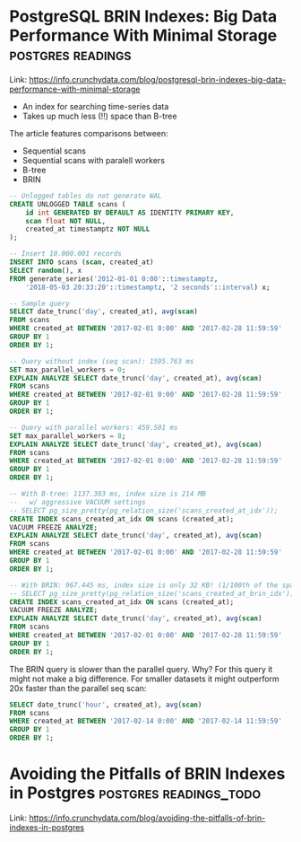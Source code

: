 * PostgreSQL BRIN Indexes: Big Data Performance With Minimal Storage :postgres:readings:

Link: https://info.crunchydata.com/blog/postgresql-brin-indexes-big-data-performance-with-minimal-storage

- An index for searching time-series data
- Takes up much less (!!) space than B-tree

The article features comparisons between:

- Sequential scans
- Sequential scans with paralell workers
- B-tree
- BRIN

#+BEGIN_SRC sql
-- Unlogged tables do not generate WAL
CREATE UNLOGGED TABLE scans (
    id int GENERATED BY DEFAULT AS IDENTITY PRIMARY KEY,
    scan float NOT NULL,
    created_at timestamptz NOT NULL
);

-- Insert 10.000.001 records
INSERT INTO scans (scan, created_at)
SELECT random(), x
FROM generate_series('2012-01-01 0:00'::timestamptz,
    '2018-05-03 20:33:20'::timestamptz, '2 seconds'::interval) x;

-- Sample query
SELECT date_trunc('day', created_at), avg(scan)
FROM scans
WHERE created_at BETWEEN '2017-02-01 0:00' AND '2017-02-28 11:59:59'
GROUP BY 1
ORDER BY 1;

-- Query without index (seq scan): 1595.763 ms
SET max_parallel_workers = 0;
EXPLAIN ANALYZE SELECT date_trunc('day', created_at), avg(scan)
FROM scans
WHERE created_at BETWEEN '2017-02-01 0:00' AND '2017-02-28 11:59:59'
GROUP BY 1
ORDER BY 1;

-- Query with parallel workers: 459.501 ms
SET max_parallel_workers = 8;
EXPLAIN ANALYZE SELECT date_trunc('day', created_at), avg(scan)
FROM scans
WHERE created_at BETWEEN '2017-02-01 0:00' AND '2017-02-28 11:59:59'
GROUP BY 1
ORDER BY 1;

-- With B-tree: 1137.303 ms, index size is 214 MB
--   w/ aggressive VACUUM settings
-- SELECT pg_size_pretty(pg_relation_size('scans_created_at_idx'));
CREATE INDEX scans_created_at_idx ON scans (created_at);
VACUUM FREEZE ANALYZE;
EXPLAIN ANALYZE SELECT date_trunc('day', created_at), avg(scan)
FROM scans
WHERE created_at BETWEEN '2017-02-01 0:00' AND '2017-02-28 11:59:59'
GROUP BY 1
ORDER BY 1;

-- With BRIN: 967.445 ms, index size is only 32 KB! (1/100th of the space)
-- SELECT pg_size_pretty(pg_relation_size('scans_created_at_brin_idx'));
CREATE INDEX scans_created_at_idx ON scans (created_at);
VACUUM FREEZE ANALYZE;
EXPLAIN ANALYZE SELECT date_trunc('day', created_at), avg(scan)
FROM scans
WHERE created_at BETWEEN '2017-02-01 0:00' AND '2017-02-28 11:59:59'
GROUP BY 1
ORDER BY 1;
#+END_SRC

The BRIN query is slower than the parallel query. Why? For this query
it might not make a big difference. For smaller datasets it might
outperform 20x faster than the parallel seq scan:

#+BEGIN_SRC sql
SELECT date_trunc('hour', created_at), avg(scan)
FROM scans
WHERE created_at BETWEEN '2017-02-14 0:00' AND '2017-02-14 11:59:59'
GROUP BY 1
ORDER BY 1;
#+END_SRC

* Avoiding the Pitfalls of BRIN Indexes in Postgres  :postgres:readings_todo:

Link: https://info.crunchydata.com/blog/avoiding-the-pitfalls-of-brin-indexes-in-postgres

